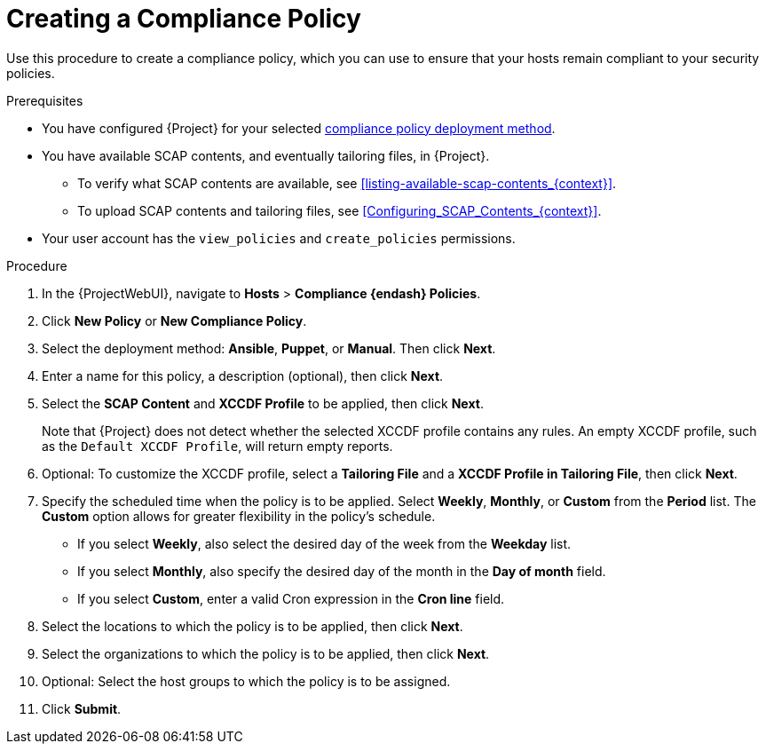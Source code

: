 [id="Creating_a_Compliance_Policy_{context}"]
= Creating a Compliance Policy

Use this procedure to create a compliance policy, which you can use to ensure that your hosts remain compliant to your security policies.

.Prerequisites
* You have configured {Project} for your selected xref:compliance-policy-deployment-options_{context}[compliance policy deployment method].
* You have available SCAP contents, and eventually tailoring files, in {Project}.
** To verify what SCAP contents are available, see xref:listing-available-scap-contents_{context}[].
** To upload SCAP contents and tailoring files, see xref:Configuring_SCAP_Contents_{context}[].
* Your user account has the `view_policies` and `create_policies` permissions.

.Procedure
. In the {ProjectWebUI}, navigate to *Hosts* > *Compliance {endash} Policies*.
. Click *New Policy* or *New Compliance Policy*.
. Select the deployment method: *Ansible*, *Puppet*, or *Manual*.
Then click *Next*.
. Enter a name for this policy, a description (optional), then click *Next*.
. Select the *SCAP Content* and *XCCDF Profile* to be applied, then click *Next*.
+
Note that {Project} does not detect whether the selected XCCDF profile contains any rules.
An empty XCCDF profile, such as the `Default XCCDF Profile`, will return empty reports.
. Optional: To customize the XCCDF profile, select a *Tailoring File* and a *XCCDF Profile in Tailoring File*, then click *Next*.
. Specify the scheduled time when the policy is to be applied.
Select *Weekly*, *Monthly*, or *Custom* from the *Period* list.
The *Custom* option allows for greater flexibility in the policy's schedule.

* If you select *Weekly*, also select the desired day of the week from the *Weekday* list.
* If you select *Monthly*, also specify the desired day of the month in the *Day of month* field.
* If you select *Custom*, enter a valid Cron expression in the *Cron line* field.
. Select the locations to which the policy is to be applied, then click *Next*.
. Select the organizations to which the policy is to be applied, then click *Next*.
. Optional: Select the host groups to which the policy is to be assigned.
. Click *Submit*.
